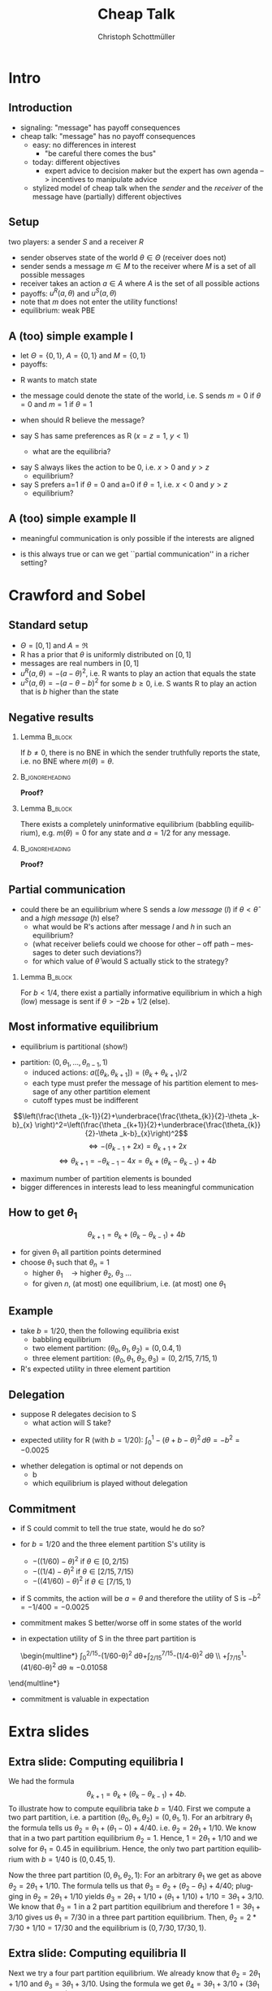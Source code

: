 #+Title: Cheap Talk
#+AUTHOR:    Christoph Schottmüller
#+Date: 

#+LANGUAGE:  en
#+OPTIONS:   H:2 num:t toc:nil \n:nil @:t ::t |:t ^:t -:t f:t *:t <:t
#+OPTIONS:   TeX:t LaTeX:t skip:nil d:nil todo:t pri:nil tags:not-in-toc
#+INFOJS_OPT: view:nil toc:nil ltoc:t mouse:underline buttons:0 path:http://orgmode.org/org-info.js
#+EXPORT_SELECT_TAGS: export
#+EXPORT_EXCLUDE_TAGS: noexport


#+startup: beamer
#+LaTeX_CLASS: beamer
#+LaTeX_CLASS_OPTIONS: 
#+BEAMER_FRAME_LEVEL: 2
#+latex_header: \mode<beamer>{\useinnertheme{rounded}\usecolortheme{rose}\usecolortheme{dolphin}\setbeamertemplate{navigation symbols}{}\setbeamertemplate{footline}[frame number]{}}
#+latex_header: \mode<beamer>{\usepackage{amsmath}\usepackage{ae,aecompl,amsthm,amssymb}\usepackage{sgamevar,tikz}\usetikzlibrary{trees}}
#+LATEX_HEADER:\let\oldframe\frame\renewcommand\frame[1][allowframebreaks]{\oldframe[#1]}
#+LATEX_HEADER: \setbeamertemplate{frametitle continuation}[from second]

* Intro
** Introduction
- signaling: "message" has payoff consequences
- cheap talk: "message" has  no payoff consequences
  - easy: no differences in interest
    - "be careful there comes the bus"
  - today: different objectives
    - expert advice to decision maker but the expert has own agenda --> incentives to manipulate advice
  #  - central bank inflation forecast influences fiscal policy --> incentives to manipulate forecast?
  # doctor in NL

    - stylized model of cheap talk when the \emph{sender} and the \emph{receiver} of the message have (partially) different objectives

** Setup
two players: a sender $S$ and a receiver $R$
- sender observes state of the world $\theta\in\Theta$ (receiver does not)
- sender sends a message $m\in M$ to the receiver where $M$ is a set of all possible messages
- receiver takes an action $a\in A$ where $A$ is the set of all possible actions
- payoffs: $u^R(a,\theta )$ and $u^S(a,\theta)$
- note that $m$ does not enter the utility functions!
- equilibrium: weak PBE

** A (too) simple example I
- let $\Theta =\{0, 1\}$, $A=\{0,1\}$ and  $M=\{0,1\}$ 
- payoffs:

\begin{center}
    \begin{game}{2}{2}[action][state]
      \> 0 \> 1 \\
0    \> 1,x   \> 0,y    \\
1    \> 0,0  \> 1,z
    \end{game}
\end{center}

- R wants to match state
- the message could denote the state of the world, i.e. S sends $m=0$ if $\theta=0$ and $m=1$ if $\theta =1$
- when should R believe the message?

- say S has same preferences as R ($x=z=1$, $y<1$)
  - what are the equilibria?
# babbling and truthful communication

- say S always likes the action to be 0, i.e. $x>0$ and $y>z$
    - equilibrium?
- say S prefers a=1 if $\theta =0$ and a=0 if $\theta =1$, i.e. $x<0$ and $y>z$
    - equilibrium?

** A (too) simple example II
 - meaningful communication is only possible if the interests are aligned
- is this always true or can we get ``partial communication'' in a richer setting?

* Crawford and Sobel
** Standard setup
- $\Theta =[0,1]$ and $A=\Re$ 
- R has a prior that $\theta$ is uniformly distributed on $[0,1]$
- messages are real numbers in $[0,1]$ 
- $u^R(a,\theta )=-(a-\theta )^2$, i.e. R wants to play an action that equals the state
- $u^S(a,\theta )=-(a-\theta -b)^2$ for some $b\geq0$, i.e. S wants R to play an action that is $b$ higher than the state

** Negative results
*** Lemma							    :B_block:
    :PROPERTIES:
    :BEAMER_env: block
    :END:
  If $b\neq0$, there is no BNE in which the sender truthfully reports the state, i.e. no BNE where $m(\theta )=\theta$.
*** 							    :B_ignoreheading:
    :PROPERTIES:
    :BEAMER_env: ignoreheading
    :END:
*Proof?*

\vspace*{1.5cm}
*** Lemma							    :B_block:
    :PROPERTIES:
    :BEAMER_env: block
    :END:
  There exists a completely uninformative equilibrium (babbling equilibrium), e.g. $m(\theta)=0$ for any state and $a=1/2$ for any message.
*** 							    :B_ignoreheading:
    :PROPERTIES:
    :BEAMER_env: ignoreheading
    :END:
*Proof?*

** Partial communication
- could there be an equilibrium where S sends a  /low message/ (/l/) if $\theta<\hat\theta$ and a /high message/ (/h/) else?
  - what would be R's actions after message /l/ and /h/ in such an equilibrium?
  - (what receiver beliefs could we choose for other -- off path -- messages to deter such deviations?)
  - for which value of $\hat\theta$ would S actually stick to the strategy?
  # $\hat\theta$ has to be indifferent between the two messages, i.e. $-(\hat\theta/2-\hat\theta-b)=(1+\hat\theta)/2-\hat\theta-b$, i.e. \hat\theta=-2b+1/2
 \pause

*** Lemma							    :B_block:
    :PROPERTIES:
    :BEAMER_env: block
    :END:
For $b<1/4$, there exist a partially informative equilibrium in which a high (low) message is sent if $\theta>-2b+1/2$ (else).

** Most informative equilibrium

- equilibrium is partitional (show!)
# if one type of S prefers a high action to a low one than the same is true for all higher types (draw utility functions, i.e. quadratics, to see this)

- partition: $(0,\theta_1,\dots,\theta_{n-1},1)$
  - induced actions: $a([\theta_k,\theta_{k+1}])=(\theta_k+\theta_{k+1})/2$
  - each type must prefer the message of his partition element to message of any other partition element
  - cutoff types must be indifferent
$$\left(\frac{\theta _{k-1}}{2}+\underbrace{\frac{\theta_{k}}{2}-\theta _k-b}_{x} \right)^2=\left(\frac{\theta _{k+1}}{2}+\underbrace{\frac{\theta_{k}}{2}-\theta _k-b}_{x}\right)^2$$
$$\Leftrightarrow -(\theta_{k-1}+2x)=\theta _{k+1}+2x$$
$$\Leftrightarrow\theta _{k+1}=-\theta _{k-1}-4x=\theta_k+(\theta_k-\theta_{k-1})+4b$$

- maximum number of partition elements is bounded
- bigger differences in interests lead to less meaningful communication


** How to get $\theta_1$

$$\theta _{k+1}=\theta_k+(\theta_k-\theta_{k-1})+4b$$
- for given $\theta_1$ all partition points determined
- choose $\theta_1$ such that $\theta_n=1$
  - higher $\theta_1\quad\rightarrow$ higher $\theta_2$, $\theta_3$ \dots
  - for given $n$, (at most) one equilibrium, i.e. (at most) one $\theta_1$

** Example
- take $b=1/20$, then the following equilibria exist
  - babbling equilibrium 
  - two element partition: $(\theta _0,\theta _1,\theta _2)=(0,0.4,1)$
  - three element partition: $(\theta _0,\theta _1,\theta _2,\theta _3)=(0,2/15,7/15,1)$

- R's expected utility in three element partition

\begin{multline*}
  \int_0^{2/15}- (1/15-\theta)^2\,d\theta
  +\int_{2/15}^{7/15}-(9/30-\theta )^2\,d\theta
 \\ +\int_{7/15}^{1}-(11/15-\theta)^2\,d\theta \approx -0.0159
\end{multline*}


** Delegation
- suppose R delegates decision to S
  - what action will S take?
  
\pause
  - expected utility for R (with $b=1/20$): $\int_0^1 -(\theta +b-\theta )^2\,d\theta =-b^2=-0.0025$
- whether delegation is optimal or not depends on
   - b
   - which equilibrium is played without delegation

** Commitment

- if S could commit to tell the true state, would he do so?
- for $b=1/20$ and the three element partition S's utility is 
     - $-((1/60)-\theta )^2$ if $\theta \in [0,2/15)$
     - $-((1/4)-\theta )^2$ if $\theta \in [2/15,7/15)$
     - $-((41/60)-\theta )^2$ if $\theta \in [7/15,1)$

- if S commits, the action will be $a=\theta$ and therefore the utility of S is $-b^2=-1/400=-0.0025$
- commitment makes S better/worse off in some states of the world
- in expectation utility of S in the three part partition is

 \begin{multline*}
     \int_0^{2/15}-(1/60-\theta)^2 d\theta+\int_{2/15}^{7/15}-(1/4-\theta)^2 d\theta \\ +\int_{7/15}^1-(41/60-\theta)^2 d\theta\approx-0.01058
\end{multline*}
\vspace*{-2cm}
- commitment is valuable in expectation

* Extra slides
** Extra slide: Computing equilibria I
We had the formula $$\theta _{k+1}=\theta_k+(\theta_k-\theta_{k-1})+4b.$$ To illustrate how to compute equilibria take $b=1/40$. First we compute a two part partition, i.e. a partition $(\theta_0,\theta_1,\theta_2)=(0,\theta_1,1)$. For an arbitrary $\theta_1$ the formula tells us $\theta_2=\theta_1+(\theta_1-0)+4/40$. i.e. $\theta_2=2\theta_1+1/10$. We know that in a two part partition equilibrium $\theta_2=1$. Hence, $1=2\theta_1+1/10$ and we solve for $\theta_1=0.45$ in equilibrium. Hence, the only two part partition equilibrium with $b=1/40$ is $(0,0.45,1)$. 

Now the three part partition $(0,\theta_1,\theta_2,1)$: For an arbitrary $\theta_1$ we get as above $\theta_2=2\theta_1+1/10$. The formula tells us that $\theta_3=\theta_2+(\theta_2-\theta_1)+4/40$; plugging in $\theta_2=2\theta_1+1/10$ yields $\theta_3=2\theta_1+1/10+(\theta_1+1/10)+1/10=3\theta_1+3/10$. We know that $\theta_3=1$ in a 2 part partition equilibrium and therefore $1=3\theta_1+3/10$ gives us $\theta_1=7/30$ in a three part partition equilibrium. Then, $\theta_2=2*7/30+1/10=17/30$ and the equilibrium is $(0,7/30,17/30,1)$.

** Extra slide: Computing equilibria II

Next we try a four part partition equilibrium. We already know that $\theta_2=2\theta_1+1/10$ and $\theta_3=3\theta_1+3/10$. Using the formula we get $\theta_4=3\theta_1+3/10+(3\theta_1+3/10-\theta_1-1/10)+4/40=5\theta_1+6/10$. As $\theta_4=1$ in a four part partition equilibrium, we get $\theta_1=4/50$ and the equilibrium partition is $(0,4/50,13/50,27/50,1)$.

The five part partition: $\theta_5=5\theta_1+6/10+(5\theta_1+6/10-3\theta_1-3/10)+4/40=7\theta_1+1$. In a five part partition equilibrium $\theta_5=1$ which yields $\theta_1=0$. But this is not a five part partition as $\theta_0=\theta_1$ while a partition would require $\theta_1>\theta_0$. Hence, there is no five part partition equilibrium and the most informative equilibrium is the four part partition equilibrium.
